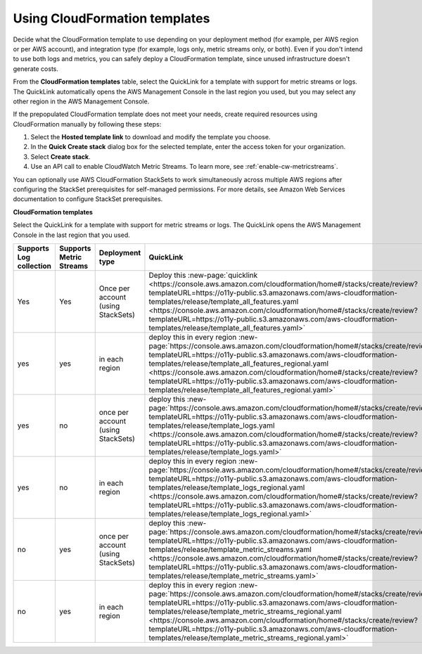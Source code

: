 .. _aws-cloudformation:

*********************************************************************
Using CloudFormation templates
*********************************************************************

.. meta::
  :description: CloudFormation templates.

Decide what the CloudFormation template to use depending on your deployment method (for example, per AWS region or per AWS account), and integration type (for example, logs only, metric streams only, or both). Even if you don't intend to use both logs and metrics, you can safely deploy a CloudFormation template, since unused infrastructure doesn't generate costs.

From the :strong:`CloudFormation templates` table, select the QuickLink for a template with support for metric streams or logs. The QuickLink automatically opens the AWS Management Console in the last region you used, but you may select any other region in the AWS Management Console.

If the prepopulated CloudFormation template does not meet your needs, create required resources using CloudFormation manually by following these steps:

1. Select the :strong:`Hosted template link` to download and modify the template you choose.
2. In the :strong:`Quick Create stack` dialog box for the selected template, enter the access token for your organization.
3. Select :strong:`Create stack`.
4. Use an API call to enable CloudWatch Metric Streams. To learn more, see :ref:`enable-cw-metricstreams`.

You can optionally use AWS CloudFormation StackSets to work simultaneously across multiple AWS regions after configuring the StackSet prerequisites for self-managed permissions. For more details, see Amazon Web Services documentation to configure StackSet prerequisites.

:strong:`CloudFormation templates`

Select the QuickLink for a template with support for metric streams or logs. The QuickLink opens the AWS Management Console in the last region that you used.

.. list-table::
  :header-rows: 1
  :widths: 16, 16, 16, 16, 36

  * - Supports Log collection
    - Supports Metric Streams
    - Deployment type
    - QuickLink
    - Hosted template link

  * - Yes
    - Yes
    - Once per account (using StackSets)
    - Deploy this :new-page:`quicklink <https://console.aws.amazon.com/cloudformation/home#/stacks/create/review?templateURL=https://o11y-public.s3.amazonaws.com/aws-cloudformation-templates/release/template_all_features.yaml <https://console.aws.amazon.com/cloudformation/home#/stacks/create/review?templateURL=https://o11y-public.s3.amazonaws.com/aws-cloudformation-templates/release/template_all_features.yaml>`
    - :new-page:`Hostes template <https://o11y-public.s3.amazonaws.com/aws-cloudformation-templates/release/template_all_features.yaml>`

  * - yes
    - yes
    - in each region
    - deploy this in every region :new-page:`https://console.aws.amazon.com/cloudformation/home#/stacks/create/review?templateURL=https://o11y-public.s3.amazonaws.com/aws-cloudformation-templates/release/template_all_features_regional.yaml <https://console.aws.amazon.com/cloudformation/home#/stacks/create/review?templateURL=https://o11y-public.s3.amazonaws.com/aws-cloudformation-templates/release/template_all_features_regional.yaml>`
    - :new-page:`https://o11y-public.s3.amazonaws.com/aws-cloudformation-templates/release/template_all_features_regional.yaml`

  * - yes
    - no
    - once per account (using StackSets)
    - deploy this :new-page:`https://console.aws.amazon.com/cloudformation/home#/stacks/create/review?templateURL=https://o11y-public.s3.amazonaws.com/aws-cloudformation-templates/release/template_logs.yaml <https://console.aws.amazon.com/cloudformation/home#/stacks/create/review?templateURL=https://o11y-public.s3.amazonaws.com/aws-cloudformation-templates/release/template_logs.yaml>`
    - :new-page:`https://o11y-public.s3.amazonaws.com/aws-cloudformation-templates/release/template_logs.yaml`

  * - yes
    - no
    - in each region
    - deploy this in every region :new-page:`https://console.aws.amazon.com/cloudformation/home#/stacks/create/review?templateURL=https://o11y-public.s3.amazonaws.com/aws-cloudformation-templates/release/template_logs_regional.yaml <https://console.aws.amazon.com/cloudformation/home#/stacks/create/review?templateURL=https://o11y-public.s3.amazonaws.com/aws-cloudformation-templates/release/template_logs_regional.yaml>`
    - :new-page:`https://o11y-public.s3.amazonaws.com/aws-cloudformation-templates/release/template_logs_regional.yaml`

  * - no
    - yes
    - once per account (using StackSets)
    - deploy this :new-page:`https://console.aws.amazon.com/cloudformation/home#/stacks/create/review?templateURL=https://o11y-public.s3.amazonaws.com/aws-cloudformation-templates/release/template_metric_streams.yaml <https://console.aws.amazon.com/cloudformation/home#/stacks/create/review?templateURL=https://o11y-public.s3.amazonaws.com/aws-cloudformation-templates/release/template_metric_streams.yaml>`
    - :new-page:`https://o11y-public.s3.amazonaws.com/aws-cloudformation-templates/release/template_metric_streams.yaml`

  * - no
    - yes
    - in each region
    - deploy this in every region :new-page:`https://console.aws.amazon.com/cloudformation/home#/stacks/create/review?templateURL=https://o11y-public.s3.amazonaws.com/aws-cloudformation-templates/release/template_metric_streams_regional.yaml <https://console.aws.amazon.com/cloudformation/home#/stacks/create/review?templateURL=https://o11y-public.s3.amazonaws.com/aws-cloudformation-templates/release/template_metric_streams_regional.yaml>`
    - :new-page:`https://o11y-public.s3.amazonaws.com/aws-cloudformation-templates/release/template_metric_streams_regional.yaml`


